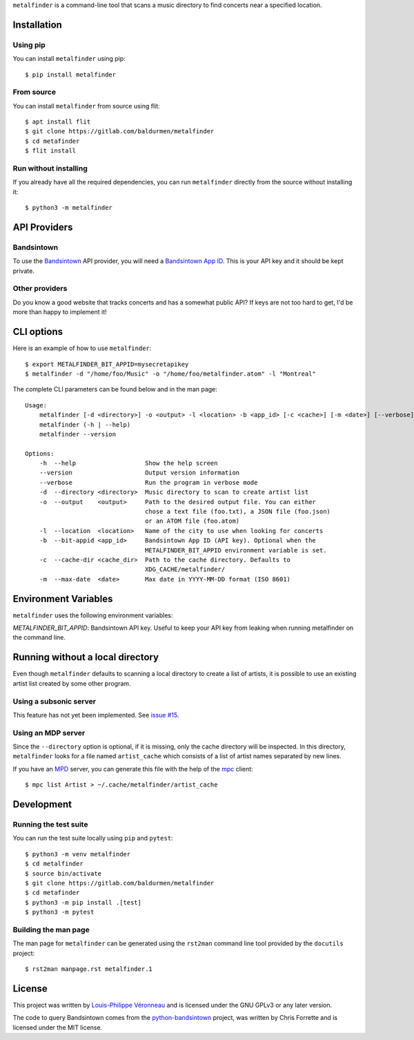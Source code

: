 ``metalfinder`` is a command-line tool that scans a music directory to find
concerts near a specified location.

Installation
============

Using pip
---------

You can install ``metalfinder`` using pip::

    $ pip install metalfinder

From source
-----------

You can install ``metalfinder`` from source using flit::

    $ apt install flit
    $ git clone https://gitlab.com/baldurmen/metalfinder
    $ cd metafinder
    $ flit install

Run without installing
----------------------

If you already have all the required dependencies, you can run ``metalfinder``
directly from the source without installing it::

    $ python3 -m metalfinder

API Providers
=============

Bandsintown
-----------

To use the `Bandsintown`_ API provider, you will need a `Bandsintown App ID`_.
This is your API key and it should be kept private.

.. _Bandsintown: https://bandsintown.com
.. _Bandsintown App ID: https://www.artists.bandsintown.com/support/api-installation

Other providers
---------------

Do you know a good website that tracks concerts and has a somewhat public API?
If keys are not too hard to get, I'd be more than happy to implement it!

CLI options
===========

Here is an example of how to use ``metalfinder``::

     $ export METALFINDER_BIT_APPID=mysecretapikey
     $ metalfinder -d "/home/foo/Music" -o "/home/foo/metalfinder.atom" -l "Montreal"

The complete CLI parameters can be found below and in the man page::

    Usage:
        metalfinder [-d <directory>] -o <output> -l <location> -b <app_id> [-c <cache>] [-m <date>] [--verbose]
        metalfinder (-h | --help)
        metalfinder --version

    Options:
        -h  --help                   Show the help screen
        --version                    Output version information
        --verbose                    Run the program in verbose mode
        -d  --directory <directory>  Music directory to scan to create artist list
        -o  --output    <output>     Path to the desired output file. You can either
                                     chose a text file (foo.txt), a JSON file (foo.json)
                                     or an ATOM file (foo.atom)
        -l  --location  <location>   Name of the city to use when looking for concerts
        -b  --bit-appid <app_id>     Bandsintown App ID (API key). Optional when the
                                     METALFINDER_BIT_APPID environment variable is set.
        -c  --cache-dir <cache_dir>  Path to the cache directory. Defaults to
                                     XDG_CACHE/metalfinder/
        -m  --max-date  <date>       Max date in YYYY-MM-DD format (ISO 8601)

Environment Variables
=====================

``metalfinder`` uses the following environment variables:

*METALFINDER_BIT_APPID*: Bandsintown API key. Useful to keep your API key from
leaking when running metalfinder on the command line.

Running without a local directory
=================================

Even though ``metalfinder`` defaults to scanning a local directory to create a
list of artists, it is possible to use an existing artist list created by some
other program.

Using a subsonic server
-----------------------

This feature has not yet been implemented. See `issue #15`_.

.. _issue #15: https://gitlab.com/baldurmen/metalfinder/-/issues/15

Using an MDP server
-------------------

Since the ``--directory`` option is optional, if it is missing, only the cache
directory will be inspected. In this directory, ``metalfinder`` looks for a file
named ``artist_cache`` which consists of a list of artist names separated by
new lines.

If you have an `MPD`_ server, you can generate this file with the help of the
`mpc`_ client::

    $ mpc list Artist > ~/.cache/metalfinder/artist_cache

.. _MPD: https://musicpd.org/
.. _mpc: https://www.musicpd.org/clients/mpc/

Development
=============

Running the test suite
----------------------

You can run the test suite locally using ``pip`` and ``pytest``::

    $ python3 -m venv metalfinder
    $ cd metalfinder
    $ source bin/activate
    $ git clone https://gitlab.com/baldurmen/metalfinder
    $ cd metafinder
    $ python3 -m pip install .[test]
    $ python3 -m pytest

Building the man page
---------------------

The man page for ``metalfinder`` can be generated using the ``rst2man`` command
line tool provided by the ``docutils`` project::

    $ rst2man manpage.rst metalfinder.1

License
=======

This project was written by `Louis-Philippe Véronneau`_ and is licensed under
the GNU GPLv3 or any later version.

The code to query Bandsintown comes from the `python-bandsintown`_ project, was
written by Chris Forrette and is licensed under the MIT license.

.. _Louis-Philippe Véronneau: https://veronneau.org
.. _python-bandsintown: https://github.com/chrisforrette/python-bandsintown
